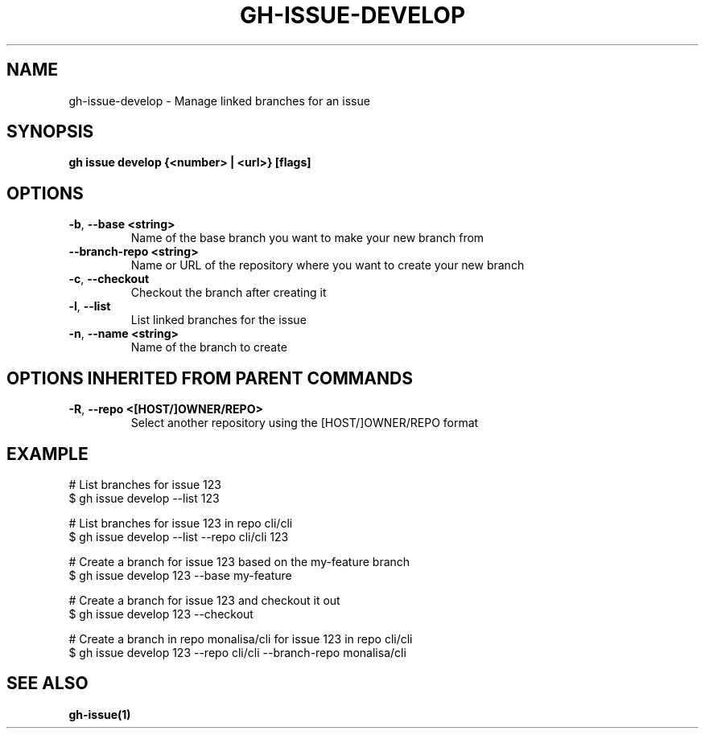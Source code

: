 .nh
.TH "GH-ISSUE-DEVELOP" "1" "Jun 2024" "GitHub CLI 2.51.0" "GitHub CLI manual"

.SH NAME
.PP
gh-issue-develop - Manage linked branches for an issue


.SH SYNOPSIS
.PP
\fBgh issue develop {<number> | <url>} [flags]\fR


.SH OPTIONS
.TP
\fB-b\fR, \fB--base\fR \fB<string>\fR
Name of the base branch you want to make your new branch from

.TP
\fB--branch-repo\fR \fB<string>\fR
Name or URL of the repository where you want to create your new branch

.TP
\fB-c\fR, \fB--checkout\fR
Checkout the branch after creating it

.TP
\fB-l\fR, \fB--list\fR
List linked branches for the issue

.TP
\fB-n\fR, \fB--name\fR \fB<string>\fR
Name of the branch to create


.SH OPTIONS INHERITED FROM PARENT COMMANDS
.TP
\fB-R\fR, \fB--repo\fR \fB<[HOST/]OWNER/REPO>\fR
Select another repository using the [HOST/]OWNER/REPO format


.SH EXAMPLE
.EX
# List branches for issue 123
$ gh issue develop --list 123

# List branches for issue 123 in repo cli/cli
$ gh issue develop --list --repo cli/cli 123

# Create a branch for issue 123 based on the my-feature branch
$ gh issue develop 123 --base my-feature

# Create a branch for issue 123 and checkout it out
$ gh issue develop 123 --checkout

# Create a branch in repo monalisa/cli for issue 123 in repo cli/cli
$ gh issue develop 123 --repo cli/cli --branch-repo monalisa/cli

.EE


.SH SEE ALSO
.PP
\fBgh-issue(1)\fR
